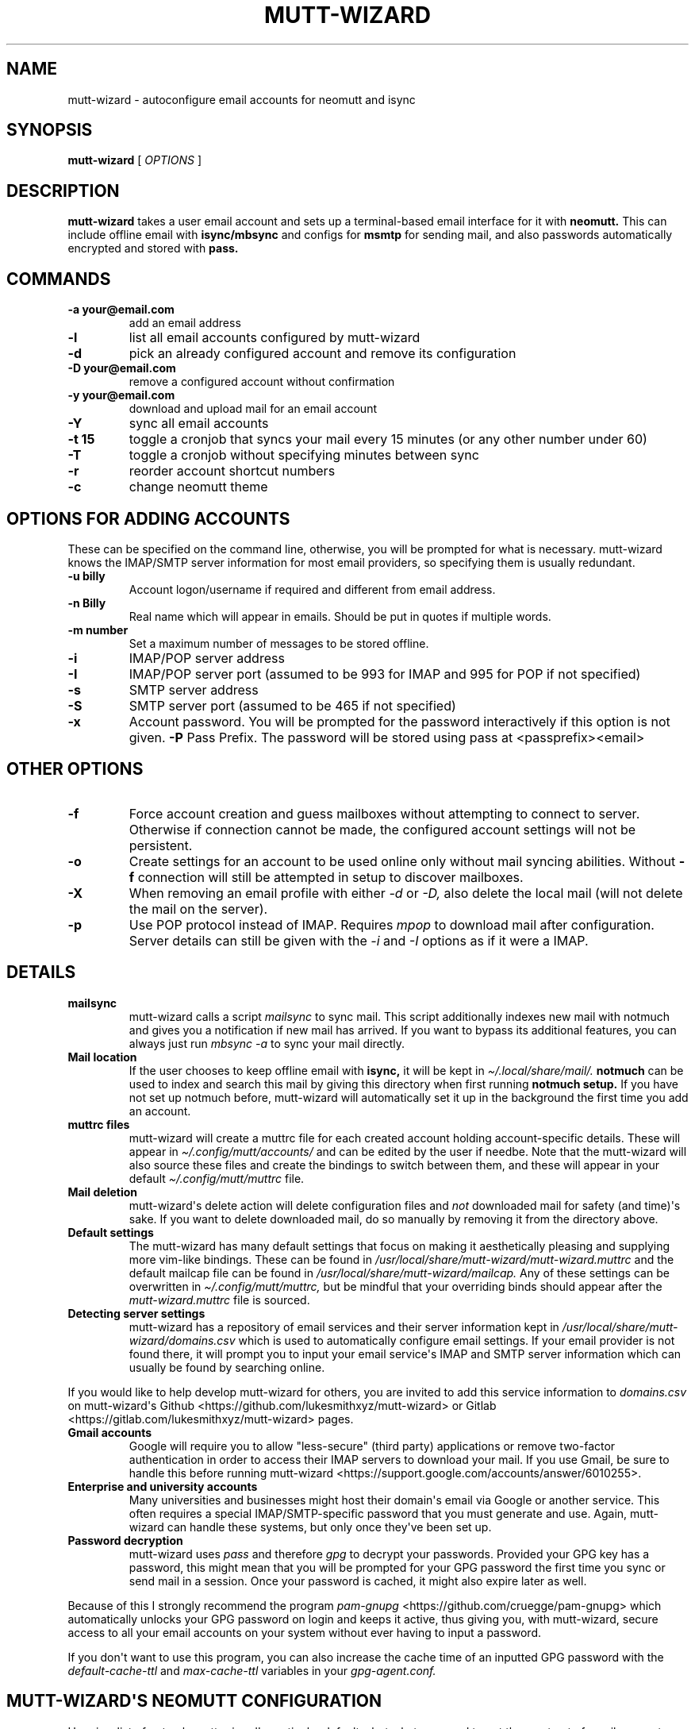 .\" Automatically generated by Pandoc 2.9.2.1
.\"
.TH "MUTT-WIZARD" "1" "mutt-wizard" "" ""
.hy
.SH NAME
.PP
mutt-wizard - autoconfigure email accounts for neomutt and isync
.SH SYNOPSIS
.PP
\f[B]mutt-wizard\f[R] [ \f[I]OPTIONS\f[R] ]
.SH DESCRIPTION
.PP
\f[B]mutt-wizard\f[R] takes a user email account and sets up a
terminal-based email interface for it with \f[B]neomutt.\f[R] This can
include offline email with \f[B]isync/mbsync\f[R] and configs for
\f[B]msmtp\f[R] for sending mail, and also passwords automatically
encrypted and stored with \f[B]pass.\f[R]
.SH COMMANDS
.TP
\f[B]-a your\[at]email.com\f[R]
add an email address
.TP
\f[B]-l\f[R]
list all email accounts configured by mutt-wizard
.TP
\f[B]-d\f[R]
pick an already configured account and remove its configuration
.TP
\f[B]-D your\[at]email.com\f[R]
remove a configured account without confirmation
.TP
\f[B]-y your\[at]email.com\f[R]
download and upload mail for an email account
.TP
\f[B]-Y\f[R]
sync all email accounts
.TP
\f[B]-t 15\f[R]
toggle a cronjob that syncs your mail every 15 minutes (or any other
number under 60)
.TP
\f[B]-T\f[R]
toggle a cronjob without specifying minutes between sync
.TP
\f[B]-r\f[R]
reorder account shortcut numbers
.TP
\f[B]-c\f[R]
change neomutt theme
.SH OPTIONS FOR ADDING ACCOUNTS
.PP
These can be specified on the command line, otherwise, you will be
prompted for what is necessary.
mutt-wizard knows the IMAP/SMTP server information for most email
providers, so specifying them is usually redundant.
.TP
\f[B]-u billy\f[R]
Account logon/username if required and different from email address.
.TP
\f[B]-n Billy\f[R]
Real name which will appear in emails.
Should be put in quotes if multiple words.
.TP
\f[B]-m number\f[R]
Set a maximum number of messages to be stored offline.
.TP
\f[B]-i\f[R]
IMAP/POP server address
.TP
\f[B]-I\f[R]
IMAP/POP server port (assumed to be 993 for IMAP and 995 for POP if not
specified)
.TP
\f[B]-s\f[R]
SMTP server address
.TP
\f[B]-S\f[R]
SMTP server port (assumed to be 465 if not specified)
.TP
\f[B]-x\f[R]
Account password.
You will be prompted for the password interactively if this option is
not given.
\f[B]-P\f[R] Pass Prefix.
The password will be stored using pass at <passprefix><email>
.SH OTHER OPTIONS
.TP
\f[B]-f\f[R]
Force account creation and guess mailboxes without attempting to connect
to server.
Otherwise if connection cannot be made, the configured account settings
will not be persistent.
.TP
\f[B]-o\f[R]
Create settings for an account to be used online only without mail
syncing abilities.
Without \f[B]-f\f[R] connection will still be attempted in setup to
discover mailboxes.
.TP
\f[B]-X\f[R]
When removing an email profile with either \f[I]-d\f[R] or \f[I]-D,\f[R]
also delete the local mail (will not delete the mail on the server).
.TP
\f[B]-p\f[R]
Use POP protocol instead of IMAP.
Requires \f[I]mpop\f[R] to download mail after configuration.
Server details can still be given with the \f[I]-i\f[R] and \f[I]-I\f[R]
options as if it were a IMAP.
.SH DETAILS
.TP
\f[B]mailsync\f[R]
mutt-wizard calls a script \f[I]mailsync\f[R] to sync mail.
This script additionally indexes new mail with notmuch and gives you a
notification if new mail has arrived.
If you want to bypass its additional features, you can always just run
\f[I]mbsync -a\f[R] to sync your mail directly.
.TP
\f[B]Mail location\f[R]
If the user chooses to keep offline email with \f[B]isync,\f[R] it will
be kept in \f[I]\[ti]/.local/share/mail/.\f[R] \f[B]notmuch\f[R] can be
used to index and search this mail by giving this directory when first
running \f[B]notmuch setup.\f[R] If you have not set up notmuch before,
mutt-wizard will automatically set it up in the background the first
time you add an account.
.TP
\f[B]muttrc files\f[R]
mutt-wizard will create a muttrc file for each created account holding
account-specific details.
These will appear in \f[I]\[ti]/.config/mutt/accounts/\f[R] and can be
edited by the user if needbe.
Note that the mutt-wizard will also source these files and create the
bindings to switch between them, and these will appear in your default
\f[I]\[ti]/.config/mutt/muttrc\f[R] file.
.TP
\f[B]Mail deletion\f[R]
mutt-wizard\[aq]s delete action will delete configuration files and
\f[I]not\f[R] downloaded mail for safety (and time)\[aq]s sake.
If you want to delete downloaded mail, do so manually by removing it
from the directory above.
.TP
\f[B]Default settings\f[R]
The mutt-wizard has many default settings that focus on making it
aesthetically pleasing and supplying more vim-like bindings.
These can be found in
\f[I]/usr/local/share/mutt-wizard/mutt-wizard.muttrc\f[R] and the
default mailcap file can be found in
\f[I]/usr/local/share/mutt-wizard/mailcap.\f[R] Any of these settings
can be overwritten in \f[I]\[ti]/.config/mutt/muttrc,\f[R] but be
mindful that your overriding binds should appear after the
\f[I]mutt-wizard.muttrc\f[R] file is sourced.
.TP
\f[B]Detecting server settings\f[R]
mutt-wizard has a repository of email services and their server
information kept in \f[I]/usr/local/share/mutt-wizard/domains.csv\f[R]
which is used to automatically configure email settings.
If your email provider is not found there, it will prompt you to input
your email service\[aq]s IMAP and SMTP server information which can
usually be found by searching online.
.PP
If you would like to help develop mutt-wizard for others, you are
invited to add this service information to \f[I]domains.csv\f[R] on
mutt-wizard\[aq]s Github <https://github.com/lukesmithxyz/mutt-wizard>
or Gitlab <https://gitlab.com/lukesmithxyz/mutt-wizard> pages.
.TP
\f[B]Gmail accounts\f[R]
Google will require you to allow \[dq]less-secure\[dq] (third party)
applications or remove two-factor authentication in order to access
their IMAP servers to download your mail.
If you use Gmail, be sure to handle this before running mutt-wizard
<https://support.google.com/accounts/answer/6010255>.
.TP
\f[B]Enterprise and university accounts\f[R]
Many universities and businesses might host their domain\[aq]s email via
Google or another service.
This often requires a special IMAP/SMTP-specific password that you must
generate and use.
Again, mutt-wizard can handle these systems, but only once they\[aq]ve
been set up.
.TP
\f[B]Password decryption\f[R]
mutt-wizard uses \f[I]pass\f[R] and therefore \f[I]gpg\f[R] to decrypt
your passwords.
Provided your GPG key has a password, this might mean that you will be
prompted for your GPG password the first time you sync or send mail in a
session.
Once your password is cached, it might also expire later as well.
.PP
Because of this I strongly recommend the program \f[I]pam-gnupg\f[R]
<https://github.com/cruegge/pam-gnupg> which automatically unlocks your
GPG password on login and keeps it active, thus giving you, with
mutt-wizard, secure access to all your email accounts on your system
without ever having to input a password.
.PP
If you don\[aq]t want to use this program, you can also increase the
cache time of an inputted GPG password with the
\f[I]default-cache-ttl\f[R] and \f[I]max-cache-ttl\f[R] variables in
your \f[I]gpg-agent.conf.\f[R]
.SH MUTT-WIZARD\[aq]S NEOMUTT CONFIGURATION
.PP
Here is a list of not only mutt-wizard\[aq]s particular defaults, but
what you need to get the most out of email accounts configured with
mutt-wizard.
.TP
\f[B]Color\f[R]
The mutt-wizard\[aq]s default settings add color to messages in the
index and color mail details to make them easier to see.
New mail, in addition to being marked by the typical N, will also be
bold.
.TP
\f[B]Change theme\f[R]
The mutt-wizard\[aq]s default theme is created by Luke Smith and its
file name is theme-LukeSmith.muttrc in /usr/share/mutt-wizard, To add
new themes, place the file in the same location with the default name as
follows theme-\f[I]name\f[R].muttrc where \f[I]name\f[R] is the name of
theme.
.TP
\f[B]Movement with h/j/k/l\f[R]
Use vim keys to move down \f[I]j\f[R] or up \f[I]k\f[R] in mail, while
\f[I]l\f[R] opens mail, then the attachment view, then an attachment,
while \f[I]h\f[R] is the reverse.
While mail is open, go to next or previous mail with \f[I]J\f[R] and
\f[I]K.\f[R] In the mail index, \f[I]d\f[R] and \f[I]u\f[R] go down and
up by a half page and \f[I]gg\f[R] and \f[I]G\f[R] go to the very top
and very bottom.
.TP
\f[B]Search mail\f[R]
If you have \f[B]notmuch\f[R] configured with your proper mail directory
(see above), you may run \f[I]ctrl-f\f[R] to search for mail containing
any given sequence.
Even without notmuch, \f[I]L\f[R] limits mail, showing only those with
the given sequence in the subject while \f[I]A\f[R] shows all mail (same
as limiting to \[dq]all\[dq]).
.TP
\f[B]Deleting mail\f[R]
\f[I]D\f[R] deletes mail, while \f[I]U\f[R] undeletes it (type in mail
number to get to deleted mail).
Note that \f[I]S\f[R] saves your mailbox, finalizing deletion.
If you have a \f[I]Trash\f[R] box, deleted mail is moved there.
If you want it to skip that and simply be deleted, comment out or remove
the \f[I]set trash\f[R] line in that account\[aq]s muttrc.
.TP
\f[B]Send mail\f[R]
\f[I]m\f[R] creates a new mail message; \f[I]r\f[R] replies to the
selected message; \f[I]R\f[R] replies all to the selected message and
\f[I]f\f[R] forwards the selected message.
.TP
\f[B]Compose mail screen\f[R]
Once you write mail and save the buffer you will be brought to the
compose screen.
Press \f[I]a\f[R] to add attachments, use \f[I]s/t/c/b/d\f[R] to change
the subject/to/CC/BCC/description.
Press \f[I]S\f[R] to change the signature/encryption.
Press \f[I]y\f[R] to send the mail.
.TP
\f[B]Saving and autocompleting email addresses with abook\f[R]
Install the optional dependency abook and you will be able to save the
sender\[aq]s email address with \f[I]a.\f[R] Once this is done, when you
are typing in any email/contact prompt, you may press \f[I]Tab\f[R] to
find contacts matching your input.
Although abook is often used with mutt, it is also a useful program in
its own right.
.TP
\f[B]Switching and moving mail between mailboxes\f[R]
The \f[I]g\f[R] key can be paired with several other keys to
automatically move to another mailbox: gi: Inbox; gs: Sent; gd: Drafts;
ga: Archive; gS: Spam; gj: Junk; gt: Trash.
These bindings will only be present for accounts that have the boxes in
question.
Instead of \f[I]g,\f[R] you can also press \f[I]C\f[R] to copy mail or
\f[I]M\f[R] to move mail to the same boxes.
.TP
\f[B]Switching between accounts\f[R]
mutt-wizard can configure as many as nine accounts each numbered by the
lowest available number when configured.
Press \f[I]i\f[R] followed by an account\[aq]s number to change to that
account: i2, i5, etc.
\f[I]ctrl-b\f[R] to open a menu to select a url you want to open in you
browser.
.TP
\f[B]Sidebar\f[R]
mutt-wizard enables the sidebar by default which displays your
account\[aq]s boxes with mail tallies.
\f[I]B\f[R] will toggle the sidebar.
Move up and down in it with \f[I]ctrl-k/j.\f[R] Open a box with
\f[I]ctrl-o.\f[R]
.TP
\f[B]More information\f[R]
Remember that you can press \f[I]?\f[R] at any time in neomutt to get a
list of all key-bindings and functions.
This list can also vary for different context menus.
.SH AUTHORS
.PP
Written by Luke Smith <luke\[at]lukesmith.xyz> originally in 2018.
.SH LICENSE
.PP
GPLv3
.SH SEE ALSO
.PP
\f[B]mailsync\f[R](1), \f[B]neomutt\f[R](1), \f[B]neomuttrc\f[R](1)
\f[B]mbsync\f[R](1), \f[B]mpop\f[R](1), \f[B]msmtp\f[R](1),
\f[B]notmuch\f[R](1), \f[B]abook\f[R](1)
